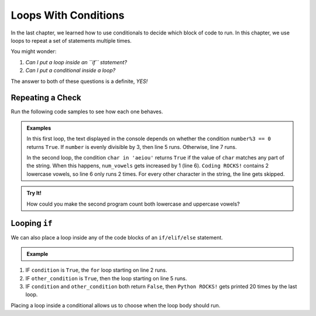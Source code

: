 Loops With Conditions
=====================

.. TODO: Insert internal link to conditionals chapter here.

In the last chapter, we learned how to use conditionals to decide which block
of code to run. In this chapter, we use loops to repeat a set of statements
multiple times.

You might wonder:

#. *Can I put a loop inside an ``if`` statement?*
#. *Can I put a conditional inside a loop?*

The answer to both of these questions is a definite, *YES!*

Repeating a Check
-----------------

Run the following code samples to see how each one behaves.

.. admonition:: Examples

   .. raw:: html

      <iframe height="450px" width="100%" src="https://repl.it/@launchcode/LCHS-Loops-with-Conditions-1?lite=true" scrolling="no" frameborder="yes" allowtransparency="true"></iframe>

   In this first loop, the text displayed in the console depends on whether the
   condition ``number%3 == 0`` returns ``True``. If ``number`` is evenly
   divisible by 3, then line 5 runs. Otherwise, line 7 runs.

   .. raw:: html
      
      <iframe height="450px" width="100%" src="https://repl.it/@launchcode/LCHS-Loops-with-Conditions-2?lite=true" scrolling="no" frameborder="yes" allowtransparency="true"></iframe>

   In the second loop, the condition ``char in 'aeiou'`` returns ``True`` if
   the value of ``char`` matches any part of the string. When this happens,
   ``num_vowels`` gets increased by 1 (line 6). ``Coding ROCKS!`` contains 2
   lowercase vowels, so line 6 only runs 2 times. For every other character in
   the string, the line gets skipped.

.. admonition:: Try It!

   How could you make the second program count both lowercase and uppercase
   vowels?

Looping ``if``
--------------

We can also place a loop inside any of the code blocks of an ``if/elif/else``
statement.

.. admonition:: Example

   .. sourcecode:: python
      :linenos:

      if condition:
         for var_name in range(value):
            # Loop body
      elif other_condition:
         for char in string:
            # Loop body
      else:
         for step in range(20):
            print("Python ROCKS!")

#. IF ``condition`` is ``True``, the ``for`` loop starting on line 2 runs.
#. IF ``other_condition`` is ``True``, then the loop starting on line 5 runs.
#. IF ``condition`` and ``other_condition`` both return ``False``, then
   ``Python ROCKS!`` gets printed 20 times by the last loop.

Placing a loop inside a conditional allows us to choose when the loop body
should run.
